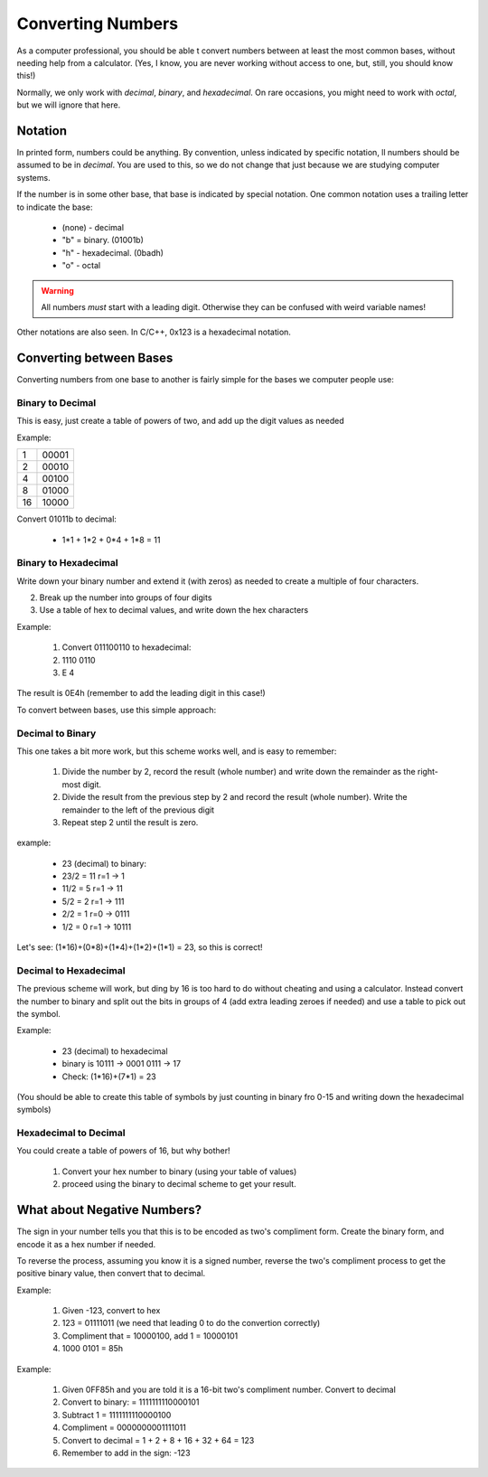 Converting Numbers
##################

As a computer professional, you should be able t convert numbers between at
least the most common bases, without needing help from a calculator. (Yes, I
know, you are never working without access to one, but, still, you should know
this!)

Normally, we only work with *decimal*, *binary*, and *hexadecimal*. On rare
occasions, you might need to work with *octal*, but we will ignore that here.

Notation
********

In printed form, numbers could be anything. By convention, unless indicated by
specific notation, ll numbers should be assumed to be in *decimal*. You are
used to this, so we do not change that just because we are studying computer
systems.

If the number is in some other base, that base is indicated by special
notation. One common notation uses a trailing letter to indicate the base:

    * (none) - decimal

    * "b" = binary. (01001b)

    * "h" - hexadecimal. (0badh)

    * "o" - octal

..  warning::

    All numbers *must* start with a leading digit. Otherwise they can be
    confused with weird variable names!

Other notations are also seen. In C/C++, 0x123 is a hexadecimal notation.

Converting between Bases
************************

Converting numbers from one base to another is fairly simple for the bases we
computer people use:

Binary to Decimal
=================

This is easy, just create a table of powers of two, and add up the digit values
as needed

Example:

..  csv-table::

    1,00001
    2,00010
    4,00100
    8,01000
    16,10000

Convert 01011b to decimal:

    * 1*1 + 1*2 + 0*4 + 1*8 = 11

Binary to Hexadecimal
=====================

Write down your binary number and extend it (with zeros) as needed to create a
multiple of four characters.

2. Break up the number into groups of four digits

3. Use a table of hex to decimal values, and write down the hex characters

Example:

    1. Convert 011100110 to hexadecimal:

    2. 1110 0110
    
    3. E 4

The result is 0E4h (remember to add the leading digit in this case!)

To convert between bases, use this simple approach:

Decimal to Binary
=================

This one takes a bit more work, but this scheme works well, and is easy to
remember:

    1. Divide the number by 2, record the result (whole number) and write down the
       remainder as the right-most digit.

    2. Divide the result from the previous step by 2 and record the result
       (whole number). Write the remainder to the left of the previous digit

    3. Repeat step 2 until the result is zero.

example:

    * 23 (decimal) to binary:

    * 23/2 = 11 r=1 -> 1

    * 11/2 = 5 r=1 -> 11

    * 5/2 = 2 r=1 -> 111

    * 2/2 = 1 r=0 -> 0111

    * 1/2 = 0 r=1 -> 10111

Let's see: (1*16)+(0*8)+(1*4)+(1*2)+(1*1) = 23, so this is correct!

Decimal to Hexadecimal
======================

The previous scheme will work, but ding by 16 is too hard to do without
cheating and using a calculator. Instead convert the number to binary and split
out the bits in groups of 4 (add extra leading zeroes if needed) and use a
table to pick out the symbol.

Example:

    * 23 (decimal) to hexadecimal

    * binary is 10111 -> 0001 0111 -> 17
      
    * Check: (1*16)+(7*1) = 23

(You should be able to create this table of symbols by just counting in binary
fro 0-15 and writing down the hexadecimal symbols)


Hexadecimal to Decimal
======================

You could create a table of powers of 16, but why bother!

    1. Convert your hex number to binary (using your table of values)
    
    2. proceed using the binary to decimal scheme to get your result.

What about Negative Numbers?
****************************

The sign in your number tells you that this is to be encoded as two's
compliment form. Create the binary form, and encode it as a hex number if
needed.

To reverse the process, assuming you know it is a signed number, reverse the
two's compliment process to get the positive binary value, then convert that to
decimal.

Example:

    1. Given -123, convert to hex

    2. 123 = 01111011 (we need that leading 0 to do the convertion correctly)

    3. Compliment that = 10000100, add 1 = 10000101

    4. 1000 0101 = 85h

 
Example:

    1. Given 0FF85h and you are told it is a 16-bit two's compliment number. Convert
       to decimal

    2. Convert to binary: = 1111111110000101

    3. Subtract 1 = 1111111110000100

    4. Compliment = 0000000001111011

    5. Convert to decimal = 1 + 2 + 8 + 16 + 32 + 64 = 123

    6. Remember to add in the sign: -123  
